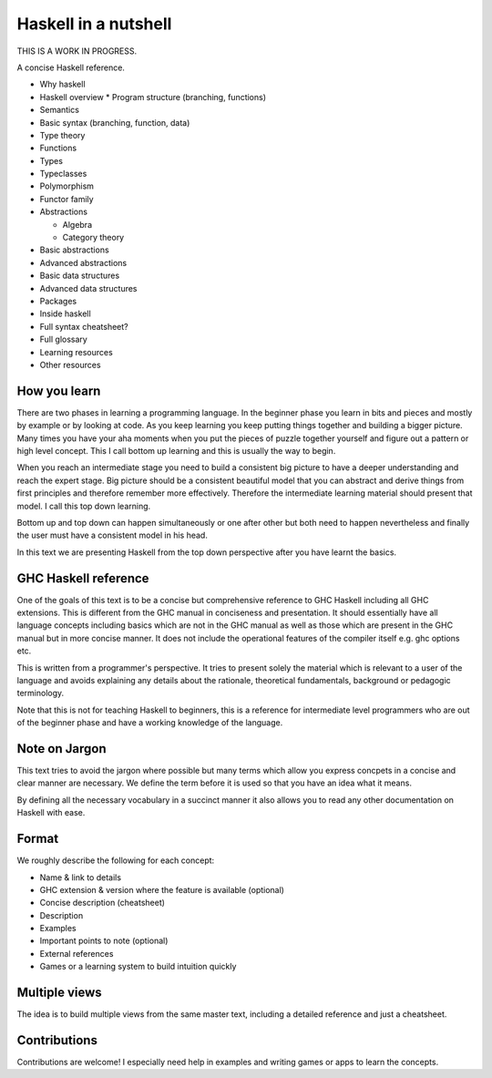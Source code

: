 Haskell in a nutshell
=====================

THIS IS A WORK IN PROGRESS.

A concise Haskell reference.

* Why haskell
* Haskell overview
  * Program structure (branching, functions)
* Semantics
* Basic syntax (branching, function, data)
* Type theory
* Functions
* Types
* Typeclasses
* Polymorphism
* Functor family
* Abstractions

  * Algebra
  * Category theory
* Basic abstractions
* Advanced abstractions
* Basic data structures
* Advanced data structures
* Packages
* Inside haskell
* Full syntax cheatsheet?
* Full glossary
* Learning resources
* Other resources

How you learn
-------------

There are two phases in learning a programming language. In the beginner phase
you learn in bits and pieces and mostly by example or by looking at code. As
you keep learning you keep putting things together and building a bigger
picture. Many times you have your aha moments when you put the pieces of puzzle
together yourself and figure out a pattern or high level concept. This I call
bottom up learning and this is usually the way to begin.

When you reach an intermediate stage you need to build a consistent big picture
to have a deeper understanding and reach the expert stage. Big picture should
be a consistent beautiful model that you can abstract and derive things from
first principles and therefore remember more effectively. Therefore the
intermediate learning material should present that model. I call this top down
learning.

Bottom up and top down can happen simultaneously or one after other but both
need to happen nevertheless and finally the user must have a consistent model
in his head.

In this text we are presenting Haskell from the top down perspective after you
have learnt the basics.

GHC Haskell reference
---------------------

One of the goals of this text is to be a concise but comprehensive reference to
GHC Haskell including all GHC extensions. This is different from the GHC manual
in conciseness and presentation. It should essentially have all language
concepts including basics which are not in the GHC manual as well as those
which are present in the GHC manual but in more concise manner. It does not
include the operational features of the compiler itself e.g. ghc options etc.

This is written from a programmer's perspective. It tries to present solely the
material which is relevant to a user of the language and avoids explaining any
details about the rationale, theoretical fundamentals, background or pedagogic
terminology.

Note that this is not for teaching Haskell to beginners, this is a reference
for intermediate level programmers who are out of the beginner phase and have a
working knowledge of the language.

Note on Jargon
--------------

This text tries to avoid the jargon where possible but many terms which allow
you express concpets in a concise and clear manner are necessary. We define the
term before it is used so that you have an idea what it means.

By defining all the necessary vocabulary in a succinct manner it also allows
you to read any other documentation on Haskell with ease.

Format
------

We roughly describe the following for each concept:

* Name & link to details
* GHC extension & version where the feature is available (optional)
* Concise description (cheatsheet)
* Description
* Examples
* Important points to note (optional)
* External references
* Games or a learning system to build intuition quickly

Multiple views
--------------

The idea is to build multiple views from the same master text, including a
detailed reference and just a cheatsheet.

Contributions
-------------

Contributions are welcome! I especially need help in examples and writing games
or apps to learn the concepts.
